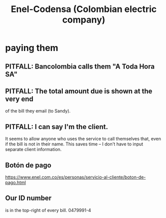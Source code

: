:PROPERTIES:
:ID:       4d449697-8ee7-499d-a28d-7c850c673962
:ROAM_ALIASES: Codensa
:END:
#+title: Enel-Codensa (Colombian electric company)
* paying them
** PITFALL: Bancolombia calls them "A Toda Hora SA"
** PITFALL: The total amount due is shown at the very end
   of the bill they email (to Sandy).
** PITFALL: I can say I'm the client.
   It seems to allow anyone who uses the service to call themselves that,
   even if the bill is not in their name.
   This saves time -- I don't have to input separate client information.
** Botón de pago
   https://www.enel.com.co/es/personas/servicio-al-cliente/boton-de-pago.html
** Our ID number
   is in the top-right of every bill.
   0479991-4
